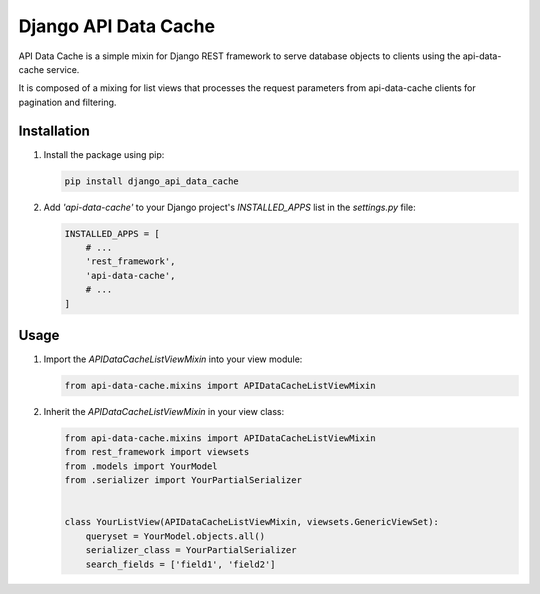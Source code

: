 =======================================
Django API Data Cache
=======================================

API Data Cache is a simple mixin for Django REST framework to serve database
objects to clients using the api-data-cache service.

It is composed of a mixing for list views that processes the request parameters from api-data-cache 
clients for pagination and filtering.


Installation
------------

1. Install the package using pip:

   .. code-block:: bash

       pip install django_api_data_cache


2. Add `'api-data-cache'` to your Django project's `INSTALLED_APPS` list in the `settings.py` file:

   .. code-block:: python

       INSTALLED_APPS = [
           # ...
           'rest_framework',
           'api-data-cache',
           # ...
       ]



Usage
-----

1. Import the `APIDataCacheListViewMixin` into your view module:

   .. code-block:: python

       from api-data-cache.mixins import APIDataCacheListViewMixin

2. Inherit the `APIDataCacheListViewMixin` in your view class:

   .. code-block:: python

       from api-data-cache.mixins import APIDataCacheListViewMixin
       from rest_framework import viewsets
       from .models import YourModel
       from .serializer import YourPartialSerializer


       class YourListView(APIDataCacheListViewMixin, viewsets.GenericViewSet):
           queryset = YourModel.objects.all()
           serializer_class = YourPartialSerializer
           search_fields = ['field1', 'field2']


